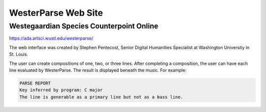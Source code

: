WesterParse Web Site
====================

.. image:: images/WesterParseWebFlow.png
  :width: 400
  :alt: WesterParse Web Flow Chart
  :align: center
  
  How WesterParse works behind the scenes on the web site.
  
  ..


Westegaardian Species Counterpoint Online
-----------------------------------------

https://ada.artsci.wustl.edu/westerparse/

The web interface was created by Stephen Pentecost, Senior Digital 
Humanities Specialist at Washington University in St. Louis.  

The user can create compositions of one, two, or three lines.  After completing a
composition, the user can have each line evaluated by WesterParse.  The result
is displayed beneath the music.  For example:

.. code-block:: shell

   PARSE REPORT
   Key inferred by program: C major
   The line is generable as a primary line but not as a bass line.

